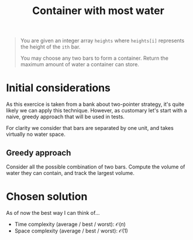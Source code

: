 #+TITLE:Container with most water
#+PROPERTY: header-args :tangle problem_3_container_with_most_water.py
#+STARTUP: latexpreview
#+URL: https://chatgpt.com/c/6792669f-2f20-800e-8620-8ba2b91cf44f

#+BEGIN_QUOTE
You are given an integer array =heights= where =heights[i]= represents
the height of the =ith= bar.

You may choose any two bars to form a container. Return the maximum
amount of water a container can store.
#+END_QUOTE

* Initial considerations

As this exercice is taken from a bank about two-pointer strategy, it's
quite likely we can apply this technique. However, as customary let's
start with a naive, greedy approach that will be used in tests.

For clarity we consider that bars are separated by one unit, and takes
virtually no water space.

** Greedy approach

Consider all the possible combination of two bars. Compute the volume
of water they can contain, and track the largest volume.

* Chosen solution

As of now the best way I can think of…

- Time complexity (average / best / worst): $\mathcal{O}(n)$
- Space complexity (average / best / worst): $\mathcal{O}(1)$

#+BEGIN_SRC python
#+END_SRC
